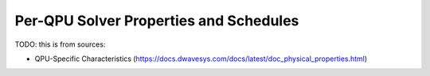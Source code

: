 .. _qpu_solver_properties_specific:

=======================================
Per-QPU Solver Properties and Schedules
=======================================


TODO: this is from sources:

* QPU-Specific Characteristics
  (https://docs.dwavesys.com/docs/latest/doc_physical_properties.html)

